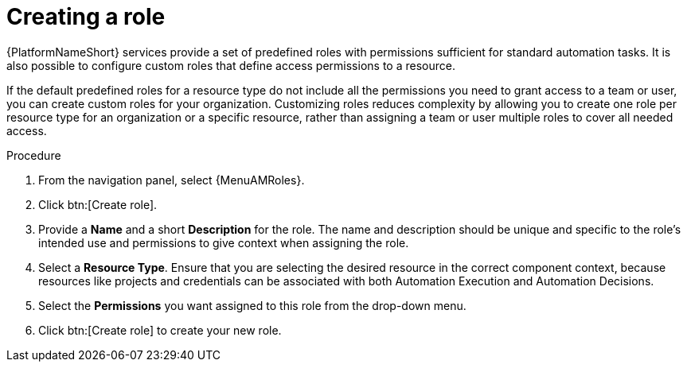 :_mod-docs-content-type: PROCEDURE

[id="proc-gw-create-roles"]

= Creating a role

{PlatformNameShort} services provide a set of predefined roles with permissions sufficient for standard automation tasks. It is also possible to configure custom roles that define access permissions to a resource.

If the default predefined roles for a resource type do not include all the permissions you need to grant access to a team or user, you can create custom roles for your organization. 
Customizing roles reduces complexity by allowing you to create one role per resource type for an organization or a specific resource, rather than assigning a team or user multiple roles to cover all needed access.

.Procedure

. From the navigation panel, select {MenuAMRoles}.
. Click btn:[Create role].
. Provide a *Name* and a short *Description* for the role. The name and description should be unique and specific to the role's intended use and permissions to give context when assigning the role.
. Select a *Resource Type*. Ensure that you are selecting the desired resource in the correct component context, because resources like projects and credentials can be associated with both Automation Execution and Automation Decisions.
. Select the *Permissions* you want assigned to this role from the drop-down menu.
. Click btn:[Create role] to create your new role.
